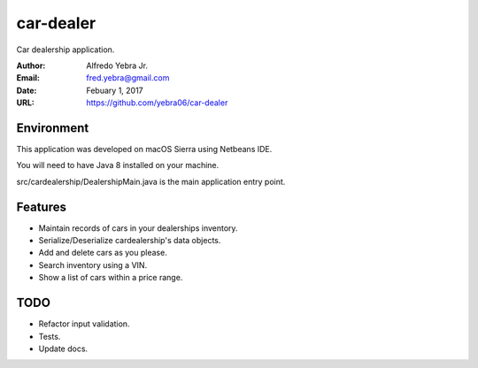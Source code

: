 ##########
car-dealer
##########

Car dealership application.

:Author: Alfredo Yebra Jr.
:Email: fred.yebra@gmail.com
:Date: Febuary 1, 2017
:URL: https://github.com/yebra06/car-dealer

***********
Environment
***********

This application was developed on macOS Sierra using Netbeans IDE.

You will need to have Java 8 installed on your machine.

src/cardealership/DealershipMain.java is the main application entry point.

********
Features
********

* Maintain records of cars in your dealerships inventory.
* Serialize/Deserialize cardealership's data objects.
* Add and delete cars as you please.
* Search inventory using a VIN.
* Show a list of cars within a price range.

****
TODO
****
* Refactor input validation.
* Tests.
* Update docs.
